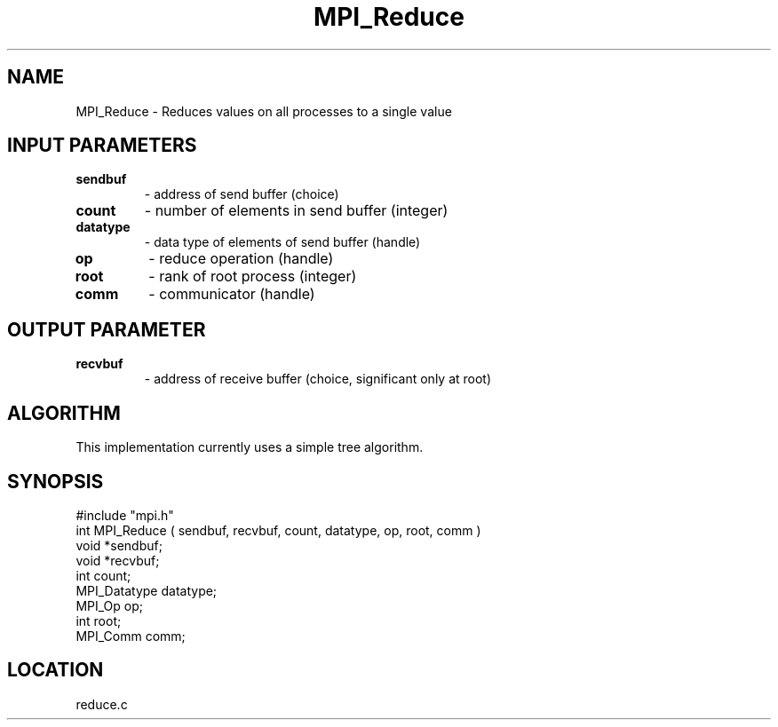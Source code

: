 .TH MPI_Reduce 3 "11/23/1994" " " "MPI"
.SH NAME
MPI_Reduce \- Reduces values on all processes to a single value

.SH INPUT PARAMETERS
.PD 0
.TP
.B sendbuf 
- address of send buffer (choice) 
.PD 1
.PD 0
.TP
.B count 
- number of elements in send buffer (integer) 
.PD 1
.PD 0
.TP
.B datatype 
- data type of elements of send buffer (handle) 
.PD 1
.PD 0
.TP
.B op 
- reduce operation (handle) 
.PD 1
.PD 0
.TP
.B root 
- rank of root process (integer) 
.PD 1
.PD 0
.TP
.B comm 
- communicator (handle) 
.PD 1

.SH OUTPUT PARAMETER
.PD 0
.TP
.B recvbuf 
- address of receive buffer (choice, 
significant only at root) 
.PD 1

.SH ALGORITHM
This implementation currently uses a simple tree algorithm.

.SH SYNOPSIS
.nf
#include "mpi.h"
int MPI_Reduce ( sendbuf, recvbuf, count, datatype, op, root, comm )
void             *sendbuf;
void             *recvbuf;
int               count;
MPI_Datatype      datatype;
MPI_Op            op;
int               root;
MPI_Comm          comm;

.fi

.SH LOCATION
 reduce.c

